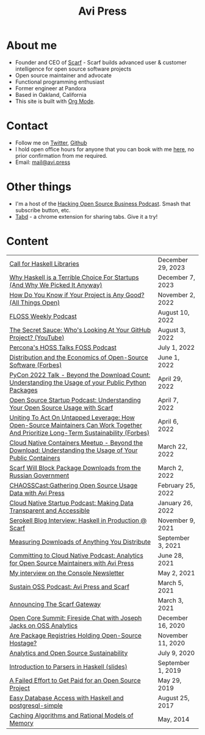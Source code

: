 #+title: Avi Press
#+HTML_HEAD_EXTRA: <link rel="icon" type="image/png" sizes="32x32" href="./images/dwarf-icon.png">
#+HTML_HEAD_EXTRA: <link rel="stylesheet" href="./css/styles.css">
#+HTML_HEAD_EXTRA: <link rel="stylesheet" href="https://cdn.jsdelivr.net/npm/hack-font@3.3.0/build/web/hack-subset.css">

#+BEGIN_EXPORT html
<img style="height:15rem;" src="./images/portrait.jpg"></img>
<img referrerpolicy="no-referrer-when-downgrade" src="https://static.scarf.sh/a.png?x-pxid=88710f57-e0e5-4c62-84b8-f3bf70797a81" />
#+END_EXPORT

* About me

  - Founder and CEO of [[https://scarf.sh][Scarf]] - Scarf builds advanced user & customer intelligence for open source software projects
  - Open source maintainer and advocate
  - Functional programming enthusiast
  - Former engineer at Pandora
  - Based in Oakland, California
  - This site is built with [[https://orgmode.org/][Org Mode]].
* Contact

  - Follow me on [[https://twitter.com/avi_press][Twitter]], [[https://github.com/aviaviavi][Github]]
  - I hold open office hours for anyone that you can book with me [[https://cal.com/avi-press/office-hours][here]], no prior confirmation from me required.
  - Email: [[mailto:mail@avi.press][mail@avi.press]]

* Other things

  - I'm a host of the [[https://www.youtube.com/watch?v=WERFZq5Oe2Y&list=PLS9wrEdf4JzWxrsk0hc4tZ98viiy6mrWV][Hacking Open Source Business Podcast]]. Smash that subscribe button, etc.
  - [[https://tabdextension.com][Tabd]] - a chrome extension for sharing tabs. Give it a try!

* Content

|-----------------------------------------------------------------------------------------------------------------+-------------------|
| [[file:posts/2023-12-29-call-for-haskell-libraries.org][Call for Haskell Libraries]]                                                                                      | December 29, 2023 |
| [[https://www.youtube.com/watch?v=qw4S_6FXsp4][Why Haskell is a Terrible Choice For Startups (And Why We Picked It Anyway)]]                                     | December 7, 2023  |
| [[https://www.youtube.com/watch?v=7XHlbqLLFXs&list=PL6kQg8bP1Ji55k6rDro2rIL8GMzTRQwB3&index=8][How Do You Know if Your Project is Any Good? (All Things Open)]]                                                  | November 2, 2022  |
| [[https://twit.tv/shows/floss-weekly/episodes/693?autostart=false][FLOSS Weekly Podcast]]                                                                                            | August 10, 2022   |
| [[https://www.youtube.com/watch?v=Yt_IgHZD4v4][The Secret Sauce: Who's Looking At Your GitHub Project? (YouTube)]]                                               | August 3, 2022    |
| [[https://percona.podbean.com/e/data-collection-download-metrics-and-scarf-percona-database-podcast-77-w-avi-press/][Percona's HOSS Talks FOSS Podcast]]                                                                               | July 1, 2022      |
| [[https://www.forbes.com/sites/forbestechcouncil/2022/06/01/distribution-and-the-economics-of-open-source-software][Distribution and the Economics of Open-Source Software (Forbes)]]                                                 | June 1, 2022      |
| [[https://www.youtube.com/watch?v=aKUJ0_n0KZ0&list=PLmyjALM1NE24x6-vPqfgnMWrymQddJHy6][PyCon 2022 Talk - Beyond the Download Count: Understanding the Usage of your Public Python Packages]]             | April 29, 2022    |
| [[https://anchor.fm/ossstartuppodcast/episodes/E31-Understanding-Your-Open-Source-Usage-with-Scarf-e1honsa][Open Source Startup Podcast: Understanding Your Open Source Usage with Scarf]]                                    | April 7, 2022     |
| [[https://www.forbes.com/sites/forbestechcouncil/2022/04/06/uniting-to-act-on-untapped-leverage-how-open-source-maintainers-can-work-together-and-prioritize-long-term-sustainability][Uniting To Act On Untapped Leverage: How Open-Source Maintainers Can Work Together And Prioritize Long-Term Sustainability (Forbes)]] | April 6, 2022     |
| [[https://www.youtube.com/watch?v=ZEo7JZb3Xpo][Cloud Native Containers Meetup - Beyond the Download: Understanding the Usage of Your Public Containers]]         | March 22, 2022    |
| [[https://about.scarf.sh/post/standing-with-ukraine][Scarf Will Block Package Downloads from the Russian Government]]                                                  | March 2, 2022     |
| [[https://podcast.chaoss.community/53][CHAOSSCast:Gathering Open Source Usage Data with Avi Press]]                                                      | February 25, 2022 |
| [[https://www.emilyomier.com/podcast/making-data-transparent-and-accessible-with-avi-press][Cloud Native Startup Podcast: Making Data Transparent and Accessible]]                                            | January 26, 2022  |
| [[https://serokell.io/blog/how-scarf-uses-haskell][Serokell Blog Interview: Haskell in Production @ Scarf]]                                                          | November 9, 2021  |
| [[https://about.scarf.sh/post/direct-downloads-via-scarf-gateway][Measuring Downloads of Anything You Distribute]]                                                                  | September 3, 2021 |
| [[https://podcast.curiefense.io/15][Committing to Cloud Native Podcast: Analytics for Open Source Maintainers with Avi Press]]                        | June 28, 2021     |
| [[https://console.substack.com/p/console-51?s=r][My interview on the Console Newsletter]]                                                                          | May 2, 2021       |
| [[https://podcast.sustainoss.org/70][Sustain OSS Podcast: Avi Press and Scarf]]                                                                        | March 5, 2021     |
| [[https://about.scarf.sh/post/announcing-scarf-gateway][Announcing The Scarf Gateway]]                                                                                    | March 3, 2021     |
| [[https://www.coss.community/cossc/ocs-2020-breakout-avi-press-founder-and-ceo-of-scarf-63j][Open Core Summit: Fireside Chat with Joseph Jacks on OSS Analytics]]                                              | December 16, 2020 |
| [[https://about.scarf.sh/post/package-registries-and-open-source][Are Package Registries Holding Open-Source Hostage?]]                                                             | November 11, 2020 |
| [[https://about.scarf.sh/post/analytics-and-open-source-sustainability][Analytics and Open Source Sustainability]]                                                                        | July 9, 2020      |
| [[https://github.com/aviaviavi/talks/blob/master/intro-to-parsers-2019-01/PITCHME.md][Introduction to Parsers in Haskell (slides)]]                                                                     | September 1, 2019 |
| [[https://medium.com/swlh/a-failed-effort-to-get-paid-for-an-open-source-project-bd7fa4658a1e][A Failed Effort to Get Paid for an Open Source Project]]                                                          | May 29, 2019      |
| [[file:posts/2017-08-25-haskell-dbs-and-musicbrainz.org][Easy Database Access with Haskell and postgresql-simple]]                                                         | August 25, 2017   |
| [[https://cocosci.princeton.edu/mike/CachingAlgorithms.pdf][Caching Algorithms and Rational Models of Memory]]                                                                | May, 2014         |
